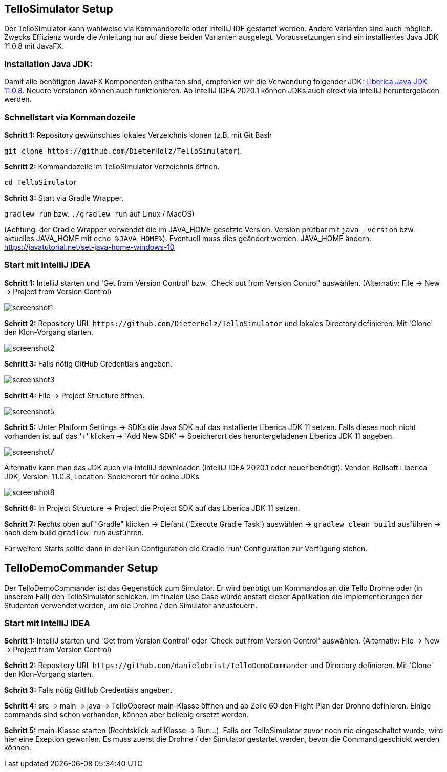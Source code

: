 :imagesdir: assets

== TelloSimulator Setup

Der TelloSimulator kann wahlweise via Kommandozeile oder IntelliJ IDE gestartet werden. Andere Varianten sind auch möglich. Zwecks Effizienz wurde die Anleitung nur auf diese beiden Varianten ausgelegt. Voraussetzungen sind ein installiertes Java JDK 11.0.8 mit JavaFX.

=== Installation Java JDK:

Damit alle benötigten JavaFX Komponenten enthalten sind, empfehlen wir die Verwendung folgender JDK:
https://bell-sw.com/pages/downloads/#/java-11-lts[Liberica Java JDK 11.0.8,role=external,window=_blank].
Neuere Versionen können auch funktionieren. Ab IntelliJ IDEA 2020.1 können JDKs auch direkt via IntelliJ heruntergeladen werden.


=== Schnellstart via Kommandozeile

*Schritt 1:* Repository gewünschtes lokales Verzeichnis klonen (z.B. mit Git Bash

`git clone \https://github.com/DieterHolz/TelloSimulator`).


*Schritt 2:* Kommandozeile im TelloSimulator Verzeichnis öffnen.

`cd TelloSimulator`

*Schritt 3:* Start via Gradle Wrapper.

`gradlew run` bzw. `./gradlew run` auf Linux / MacOS)

(Achtung: der Gradle Wrapper verwendet die im JAVA_HOME gesetzte Version. Version prüfbar mit `java -version` bzw. aktuelles JAVA_HOME mit `echo %JAVA_HOME%`). Eventuell muss dies geändert werden.
JAVA_HOME ändern: https://javatutorial.net/set-java-home-windows-10


=== Start mit IntelliJ IDEA

*Schritt 1:* IntelliJ starten und 'Get from Version Control' bzw. 'Check out from Version Control' auswählen. (Alternativ: File -> New -> Project from Version Control)

image::screenshot1.PNG[]

*Schritt 2:* Repository URL `\https://github.com/DieterHolz/TelloSimulator` und lokales Directory definieren. Mit 'Clone' den Klon-Vorgang starten.

image::screenshot2.PNG[]

*Schritt 3:* Falls nötig GitHub Credentials angeben.

image::screenshot3.PNG[]

*Schritt 4:* File -> Project Structure öffnen.

image::screenshot5.PNG[]

*Schritt 5:* Unter Platform Settings -> SDKs die Java SDK auf das installierte Liberica JDK 11 setzen.
Falls dieses noch nicht vorhanden ist auf das '+' klicken -> 'Add New SDK' -> Speicherort des heruntergeladenen Liberica JDK 11 angeben.

image::screenshot7.PNG[]

Alternativ kann man das JDK auch via IntelliJ downloaden (IntelliJ IDEA 2020.1 oder neuer benötigt).
Vendor: Bellsoft Liberica JDK, Version: 11.0.8, Location: Speicherort für deine JDKs

image::screenshot8.PNG[]

*Schritt 6:* In Project Structure -> Project die Project SDK auf das Liberica JDK 11 setzen.

*Schritt 7:* Rechts oben auf "Gradle" klicken -> Elefant ('Execute Gradle Task') auswählen -> `gradlew clean build` ausführen ->  nach dem build `gradlew run` ausführen.

Für weitere Starts sollte dann in der Run Configuration die Gradle 'run' Configuration zur Verfügung stehen.


== TelloDemoCommander Setup

Der TelloDemoCommander ist das Gegenstück zum Simulator. Er wird benötigt um Kommandos an die Tello Drohne oder (in unserem Fall) den TelloSimulator schicken. Im finalen Use Case würde anstatt dieser Applikation die Implementierungen der Studenten verwendet werden, um die Drohne / den Simulator anzusteuern.

=== Start mit IntelliJ IDEA

*Schritt 1:* IntelliJ starten und 'Get from Version Control' oder 'Check out from Version Control' auswählen. (Alternativ: File -> New -> Project from Version Control)

*Schritt 2:* Repository URL `\https://github.com/danielobrist/TelloDemoCommander` und Directory definieren. Mit 'Clone' den Klon-Vorgang starten.

*Schritt 3:* Falls nötig GitHub Credentials angeben.

*Schritt 4:* src -> main -> java -> TelloOperaor main-Klasse öffnen und ab Zeile 60 den Flight Plan der Drohne definieren. Einige commands sind schon vorhanden, können aber beliebig ersetzt werden.

*Schritt 5:* main-Klasse starten (Rechtsklick auf Klasse -> Run...). Falls der TelloSimulator zuvor noch nie eingeschaltet wurde, wird hier eine Exeption geworfen. Es muss zuerst die Drohne / der Simulator gestartet werden, bevor die Command geschickt werden können.
